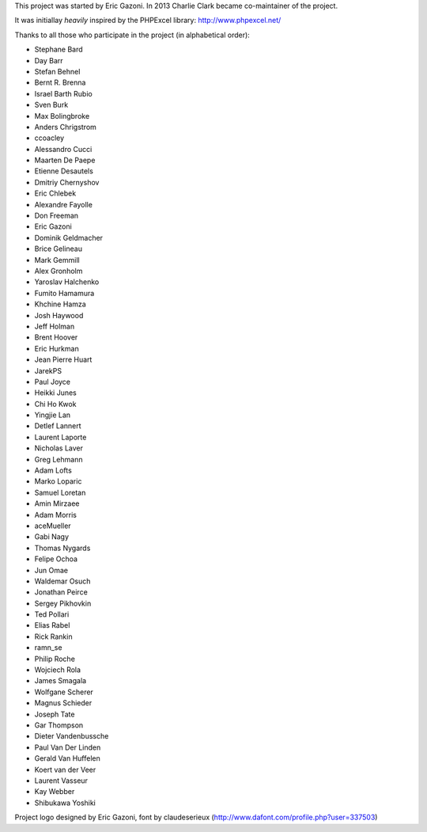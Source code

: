 This project was started by Eric Gazoni. In 2013 Charlie Clark became
co-maintainer of the project.

It was initiallay *heavily* inspired by the PHPExcel library:
http://www.phpexcel.net/

Thanks to all those who participate in the project (in alphabetical order):

* Stephane Bard
* Day Barr
* Stefan Behnel
* Bernt R. Brenna
* Israel Barth Rubio
* Sven Burk
* Max Bolingbroke
* Anders Chrigstrom
* ccoacley
* Alessandro Cucci
* Maarten De Paepe
* Etienne Desautels
* Dmitriy Chernyshov
* Eric Chlebek
* Alexandre Fayolle
* Don Freeman
* Eric Gazoni
* Dominik Geldmacher
* Brice Gelineau
* Mark Gemmill
* Alex Gronholm
* Yaroslav Halchenko
* Fumito Hamamura
* Khchine Hamza
* Josh Haywood
* Jeff Holman
* Brent Hoover
* Eric Hurkman
* Jean Pierre Huart
* JarekPS
* Paul Joyce
* Heikki Junes
* Chi Ho Kwok
* Yingjie Lan
* Detlef Lannert
* Laurent Laporte
* Nicholas Laver
* Greg Lehmann
* Adam Lofts
* Marko Loparic
* Samuel Loretan
* Amin Mirzaee
* Adam Morris
* aceMueller
* Gabi Nagy
* Thomas Nygards
* Felipe Ochoa
* Jun Omae
* Waldemar Osuch
* Jonathan Peirce
* Sergey Pikhovkin
* Ted Pollari
* Elias Rabel
* Rick Rankin
* ramn_se
* Philip Roche
* Wojciech Rola
* James Smagala
* Wolfgane Scherer
* Magnus Schieder
* Joseph Tate
* Gar Thompson
* Dieter Vandenbussche
* Paul Van Der Linden
* Gerald Van Huffelen
* Koert van der Veer
* Laurent Vasseur
* Kay Webber
* Shibukawa Yoshiki

Project logo designed by Eric Gazoni, font by claudeserieux
(http://www.dafont.com/profile.php?user=337503)
